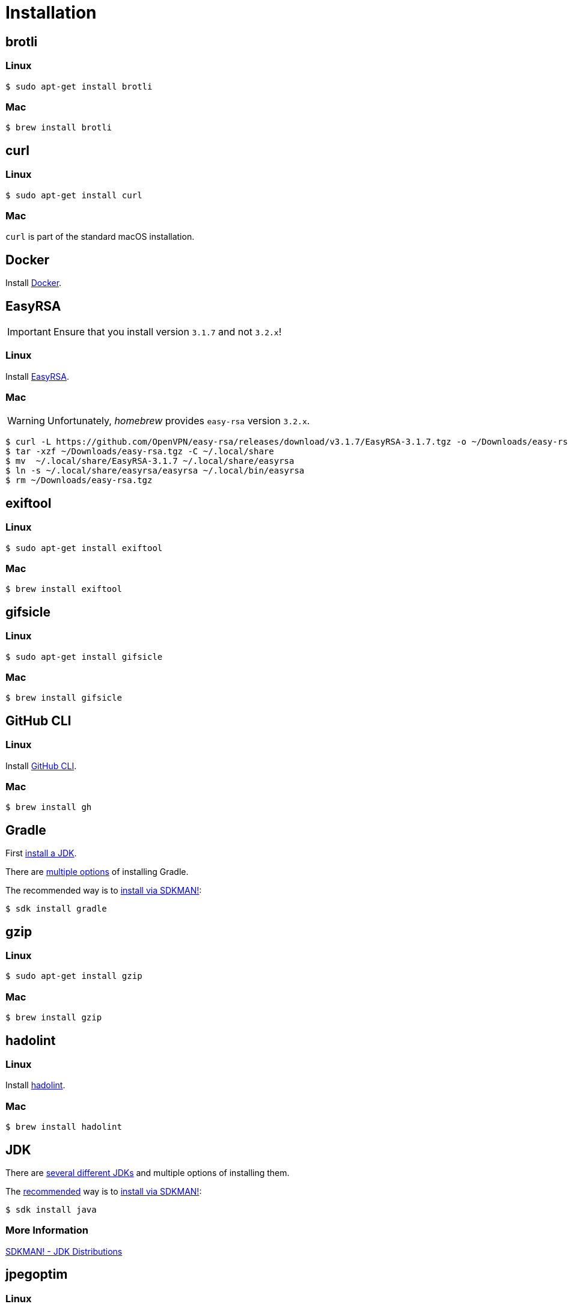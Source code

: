 // SPDX-FileCopyrightText: © 2024 Sebastian Davids <sdavids@gmx.de>
// SPDX-License-Identifier: Apache-2.0
= Installation
:docker-install-url: https://docs.docker.com/install/
:easyrsa-install-url: https://easy-rsa.readthedocs.io/en/latest/#obtaining-and-using-easy-rsa
:fnm-install-url: https://github.com/Schniz/fnm#installation
:gh-cli-install-url: https://github.com/cli/cli#linux--bsd
:hadolint-install-url: https://github.com/hadolint/hadolint?tab=readme-ov-file#install
:nvm-install-url: https://github.com/nvm-sh/nvm#installing-and-updating
:oxipng-install-url: https://github.com/shssoichiro/oxipng/issues/69

[#brotli]
== brotli

=== Linux

[,console]
----
$ sudo apt-get install brotli
----

=== Mac

[,console]
----
$ brew install brotli
----

[#curl]
== curl

=== Linux

[,console]
----
$ sudo apt-get install curl
----

=== Mac

`curl` is part of the standard macOS installation.

[#docker]
== Docker

Install {docker-install-url}[Docker].

[#easyrsa]
== EasyRSA

[IMPORTANT]
====
Ensure that you install version `3.1.7` and not `3.2.x`!
====

=== Linux

Install {easyrsa-install-url}[EasyRSA].

=== Mac

[WARNING]
====
Unfortunately, _homebrew_ provides `easy-rsa` version `3.2.x`.
====

[,console]
----
$ curl -L https://github.com/OpenVPN/easy-rsa/releases/download/v3.1.7/EasyRSA-3.1.7.tgz -o ~/Downloads/easy-rsa.tgz
$ tar -xzf ~/Downloads/easy-rsa.tgz -C ~/.local/share
$ mv  ~/.local/share/EasyRSA-3.1.7 ~/.local/share/easyrsa
$ ln -s ~/.local/share/easyrsa/easyrsa ~/.local/bin/easyrsa
$ rm ~/Downloads/easy-rsa.tgz
----

[#exiftool]
== exiftool

=== Linux

[,console]
----
$ sudo apt-get install exiftool
----

=== Mac

[,console]
----
$ brew install exiftool
----

[#gifsicle]
== gifsicle

=== Linux

[,console]
----
$ sudo apt-get install gifsicle
----

=== Mac

[,console]
----
$ brew install gifsicle
----

[#gh-cli]
== GitHub CLI

=== Linux

Install {gh-cli-install-url}[GitHub CLI].

=== Mac

[,console]
----
$ brew install gh
----

[#gradle]
== Gradle

First <<jdk,install a JDK>>.

There are https://gradle.org/install/[multiple options] of installing Gradle.

The recommended way is to https://sdkman.io/install[install via SDKMAN!]:

[,console]
----
$ sdk install gradle
----

[#gzip]
== gzip

=== Linux

[,console]
----
$ sudo apt-get install gzip
----

=== Mac

[,console]
----
$ brew install gzip
----

== hadolint

=== Linux

Install {hadolint-install-url}[hadolint].

=== Mac

[,console]
----
$ brew install hadolint
----

[#jdk]
== JDK

There are https://whichjdk.com[several different JDKs] and multiple options of installing them.

The https://whichjdk.com/#what-is-the-best-way-to-install-a-jdk-for-local-development[recommended] way is to https://sdkman.io/install[install via SDKMAN!]:

[,console]
----
$ sdk install java
----

=== More Information

https://sdkman.io/jdks[SDKMAN! - JDK Distributions]

[#jpegoptim]
== jpegoptim

=== Linux

[,console]
----
$ sudo apt-get install jpegoptim
----

=== Mac

[,console]
----
$ brew install jpegoptim
----

[#jq]
== jq

=== Linux

[,console]
----
$ sudo apt-get install jq
----

=== Mac

[,console]
----
$ brew install jq
----

[#node-version-manager]
== Node Version Manager

Install {fnm-install-url}[fnm] or {nvm-install-url}[NVM].

=== fnm

.~/.zprofile
[,zsh]
----
if command -v fnm >/dev/null 2>&1; then
  eval "$(fnm env --use-on-cd)"
fi
----

=== nvm

.~/.zshrc
[,zsh]
----
export NVM_DIR="${HOME}/.nvm"

[ -s "${NVM_DIR}/nvm.sh" ] && . "${NVM_DIR}/nvm.sh"
[ -s "${NVM_DIR}/bash_completion" ] && . "${NVM_DIR}/bash_completion"

if command -v nvm >/dev/null 2>&1; then
  autoload -U add-zsh-hook
  load-nvmrc() {
    local nvmrc_path="$(nvm_find_nvmrc)"
    if [ -n "${nvmrc_path}" ]; then
      local nvmrc_node_version=$(nvm version "$(cat "${nvmrc_path}")")
      if [ "${nvmrc_node_version}" = "N/A" ]; then
        nvm install
      elif [ "${nvmrc_node_version}" != "$(nvm version)" ]; then
        nvm use
      fi
    elif [ -n "$(PWD=$OLDPWD nvm_find_nvmrc)" ] && [ "$(nvm version)" != "$(nvm version default)" ]; then
      echo 'Reverting to nvm default version'
      nvm use default
    fi
  }

  add-zsh-hook chpwd load-nvmrc
  load-nvmrc
fi
----

[#openssh]
== OpenSSH

=== Linux

[,console]
----
$ sudo apt-get install openssh-client
----

=== Mac

`openssh` is part of the standard macOS installation.

[#openssl]
== OpenSSL

=== Linux

[,console]
----
$ sudo apt-get install openssl
----

=== Mac

`openssl` is part of the standard macOS installation.

[#optipng]
== optipng

=== Linux

[,console]
----
$ sudo apt-get install optipng
----

=== Mac

[,console]
----
$ brew install optipng
----

[#oxipng]
== oxipng

=== Linux

Install {oxipng-install-url}[oxipng].

=== Mac

[,console]
----
$ brew install oxipng
----

[#qpdf]
== qpdf

=== Linux

[,console]
----
$ sudo apt-get install qpdf
----

=== Mac

[,console]
----
$ brew install qpdf
----

[#shellcheck]
== ShellCheck

=== Linux

[,console]
----
$ sudo apt-get install shellcheck
----

=== Mac

[,console]
----
$ brew install shellcheck
----

[#shfmt]
== shfmt

=== Linux

[,console]
----
$ sudo apt-get install shfmt
----

=== Mac

[,console]
----
$ brew install shfmt
----

[#unzip]
== unzip

=== Linux

[,console]
----
$ sudo apt-get install unzip
----

=== Mac

`unzip` is part of the standard macOS installation.

== yamllint

=== Linux

[,console]
----
$ sudo apt-get install yamllint
----

=== Mac

[,console]
----
$ brew install yamllint
----

[#zstd]
== zstd

=== Linux

[,console]
----
$ sudo apt-get install zstd
----

=== Mac

[,console]
----
$ brew install zstd
----
